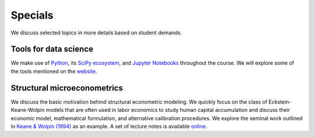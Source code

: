 ########
Specials
########

We discuss selected topics in more details based on student demands.

======================
Tools for data science
======================

We make use of `Python <https://www.python.org>`_, its `SciPy ecosystem <https://www.scipy.org>`_, and `Jupyter Notebooks <https://jupyter.org>`_ throughout the course. We will explore some of the tools mentioned on the `website <open-econ.org/resources/>`_.

============================
Structural microeconometrics
============================

We discuss the basic motivation behind structural econometric modeling. We quickly focus on the class of Eckstein-Keane-Wolpin models that are often used in labor economics to study human capital accumulation and discuss their economic model, mathematical formulation, and alternative calibration procedures. We explore the seminal work outlined in `Keane & Wolpin (1994) <https://www.jstor.org/stable/2109768?>`_ as an example. A set of lecture notes is available `online <https://ekw-lectures.readthedocs.io/en/latest/>`_.

